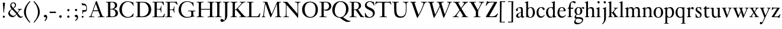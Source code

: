 SplineFontDB: 3.0
FontName: KisStM
FullName: Sorts Mill Kis
FamilyName: Sorts Mill Kis
Weight: Regular
Copyright: Copyright (C) 2010 Barry Schwartz
UComments: "Cut 3200-dpi samples to 640 pixels high. Scale by a factor of 1.1.+AAoACgAA-Cut 6400-dpi samples to 1280 pixels high. Scale by a factor of 1.1." 
Version: 001.000
ItalicAngle: 0
UnderlinePosition: -100
UnderlineWidth: 49
Ascent: 700
Descent: 300
Descent: 300
LayerCount: 3
Layer: 0 0 "Back"  1
Layer: 1 0 "Fore"  0
Layer: 2 0 "backup"  0
NeedsXUIDChange: 1
XUID: [1021 658 797806517 2478896]
FSType: 0
OS2Version: 0
OS2_WeightWidthSlopeOnly: 0
OS2_UseTypoMetrics: 1
CreationTime: 1263111985
ModificationTime: 1266282991
OS2TypoAscent: 0
OS2TypoAOffset: 1
OS2TypoDescent: 0
OS2TypoDOffset: 1
OS2TypoLinegap: 90
OS2WinAscent: 0
OS2WinAOffset: 1
OS2WinDescent: 0
OS2WinDOffset: 1
HheadAscent: 0
HheadAOffset: 1
HheadDescent: 0
HheadDOffset: 1
MarkAttachClasses: 1
DEI: 91125
LangName: 1033 
Encoding: UnicodeBmp
UnicodeInterp: none
NameList: Adobe Glyph List
DisplaySize: -72
AntiAlias: 1
FitToEm: 1
WidthSeparation: 30
WinInfo: 96 8 6
BeginPrivate: 9
BlueValues 23 [-22 0 392 412 644 664]
OtherBlues 11 [-282 -270]
BlueFuzz 1 0
BlueShift 1 3
BlueScale 8 0.039625
StdHW 4 [20]
StemSnapH 7 [20 47]
StdVW 4 [77]
StemSnapV 7 [77 95]
EndPrivate
BeginChars: 65536 67

StartChar: a
Encoding: 97 97 0
Width: 402
VWidth: 0
Flags: W
HStem: -13 40<99.5 202.392> -8 52<294.5 361.943> 369 35<131.897 274.492>
VStem: 30 75<255.858 336.81> 36 85<34.394 122.745> 245 77<51.4188 187 203.22 353.691>
LayerCount: 3
Fore
SplineSet
36 71 m 0xac
 36 125 93 168 245 209 c 1
 245 282 l 2
 245 327 240 369 175 369 c 0
 131 369 105 350 105 333 c 0
 105 328 110 314 110 296 c 0
 110 265 93 250 73 250 c 0
 52 250 30 266 30 297 c 0
 30 341 127 404 223 404 c 0
 322 404 322 357 322 231 c 2
 322 125 l 2
 322 75 323 44 342 44 c 0
 365 44 363 65 377 65 c 0
 382 65 384 59 384 52 c 0
 384 17 334 -8 307 -8 c 0x74
 282 -8 258 0 249 48 c 1
 228 17 184 -13 124 -13 c 0
 75 -13 36 16 36 71 c 0xac
245 187 m 1
 236 184 215 178 191 167 c 0
 157 151 121 133 121 81 c 0
 121 51 139 27 165 27 c 0xac
 175 27 245 40 245 98 c 2
 245 187 l 1
EndSplineSet
Validated: 1
Layer: 2
SplineSet
36 71 m 4xac
 36 125 93 168 245 209 c 5
 245 258 l 6
 245 310 239 369 175 369 c 4
 131 369 105 350 105 333 c 4
 105 328 110 314 110 296 c 4
 110 265 93 250 73 250 c 4
 52 250 30 266 30 297 c 4
 30 341 127 404 223 404 c 4
 316 404 322 357 322 231 c 6
 322 125 l 6
 322 75 323 44 342 44 c 4
 365 44 363 65 377 65 c 4
 382 65 384 59 384 52 c 4
 384 17 334 -8 307 -8 c 4x74
 282 -8 258 0 249 48 c 5
 228 17 162 -13 124 -13 c 4
 75 -13 36 16 36 71 c 4xac
245 187 m 5
 236 184 215 178 191 167 c 4
 157 151 121 133 121 81 c 4
 121 51 139 27 165 27 c 4xac
 175 27 245 40 245 98 c 6
 245 187 l 5
EndSplineSet
EndChar

StartChar: M
Encoding: 77 77 1
Width: 912
VWidth: 0
Flags: W
HStem: 0 25<38 87.9032 136.668 187 605 687.699 802.192 872> 621 25<92 175.883 777.543 851>
VStem: 100 32<33.6517 185.967> 698 84<35.848 339.375>
DStem2: 275 630 225 486 0.335746 -0.941953<44.8308 536.12> 455 125 433 10 0.411253 0.911521<0 483.517>
LayerCount: 3
Fore
SplineSet
141 621 m 2
 92 621 l 1
 92 646 l 1
 253 646 l 2
 265 646 270 644 275 630 c 2
 455 125 l 1
 626 506 l 1
 686 637 l 2
 689 644 695 646 703 646 c 2
 851 646 l 1
 851 621 l 1
 810 621 l 2
 772 621 769 607 769 530 c 0
 769 519 777 315 782 207 c 0
 789 25 794 25 844 25 c 2
 872 25 l 1
 872 0 l 1
 605 0 l 1
 605 25 l 1
 657 25 l 2
 694 25 698 51 698 96 c 0
 698 133 681 555 678 555 c 0
 673 555 646 489 612 412 c 2
 433 10 l 2
 428 -2 426 -4 417 -4 c 2
 415 -4 l 2
 405 -4 404 -3 398 12 c 2
 225 486 l 2
 210 528 199 555 198 555 c 0
 197 555 186 503 177 441 c 0
 155 300 132 118 132 60 c 0
 132 28 147 25 172 25 c 2
 187 25 l 1
 187 0 l 1
 38 0 l 1
 38 25 l 1
 57 25 l 2
 82 25 95 35 100 75 c 0
 124 274 178 592 178 598 c 0
 178 616 165 621 141 621 c 2
EndSplineSet
Validated: 1
EndChar

StartChar: b
Encoding: 98 98 2
Width: 463
VWidth: 0
Flags: W
HStem: -13 24<193.873 276.93> 376 28<193.786 285.122> 643 20G<82.5 137.5>
VStem: 66 77<52.375 337.438 362 594.22> 347 87<97.3074 301.59>
LayerCount: 3
Fore
SplineSet
66 551 m 2
 66 622 5 583 5 608 c 0
 5 639 29 606 136 663 c 1
 139 663 144 661 145 657 c 0
 145 655 143 608 143 604 c 2
 143 362 l 1
 166 376 l 2
 186 388 218 404 260 404 c 0
 374 404 434 302 434 199 c 0
 434 94 371 -13 240 -13 c 0
 154 -13 128 23 113 23 c 0
 102 23 89 6 76 4 c 0
 66 2 63 4 63 13 c 0
 63 21 66 62 66 80 c 2
 66 551 l 2
141 262 m 2
 141 177 l 2
 141 66 172 11 239 11 c 0
 312 11 347 107 347 201 c 0
 347 290 313 376 239 376 c 0
 189 376 141 332 141 262 c 2
EndSplineSet
Validated: 1
EndChar

StartChar: c
Encoding: 99 99 3
Width: 399
VWidth: 0
Flags: W
HStem: -13 58<166.196 287.183> 379 25<177.04 253.25>
VStem: 27 79<110.824 293.65>
LayerCount: 3
Fore
SplineSet
370 94 m 1
 324 6 247 -13 209 -13 c 0
 149 -13 27 18 27 197 c 0
 27 316 107 404 234 404 c 0
 320 404 370 360 370 325 c 0
 370 310 356 289 334 289 c 0
 278 289 282 379 221 379 c 0
 163 379 106 322 106 217 c 0
 106 75 183 45 235 45 c 0
 282 45 319 64 354 108 c 1
 363 104 367 100 370 94 c 1
EndSplineSet
Validated: 1
Layer: 2
SplineSet
370 94 m 5
 324 6 247 -13 209 -13 c 4
 208 -13 207 -13 206 -13 c 4
 139 -11 27 24 27 197 c 4
 27 316 107 404 234 404 c 4
 320 404 370 360 370 325 c 4
 370 309 354 289 328 289 c 4
 278 289 280 379 221 379 c 4
 163 379 106 322 106 217 c 4
 106 75 183 45 235 45 c 4
 282 45 319 64 354 108 c 5
 363 104 367 100 370 94 c 5
EndSplineSet
EndChar

StartChar: d
Encoding: 100 100 4
Width: 477
VWidth: 0
Flags: W
HStem: -13 40<183.465 277.753> 380 24<181.55 276.95> 643 20G<336.5 391.5>
VStem: 26 85<109.904 285.851> 320 77<52.9294 349.5 391 594.22>
LayerCount: 3
Fore
SplineSet
248 404 m 0
 277 404 299 396 320 391 c 1
 320 551 l 2
 320 622 259 583 259 608 c 0
 259 639 283 606 390 663 c 1
 393 663 398 661 399 657 c 0
 399 655 397 608 397 604 c 2
 397 92 l 2
 397 9 458 60 458 28 c 0
 458 4 427 26 335 -13 c 1
 326 -13 l 1
 326 42 l 1
 295 16 260 -13 200 -13 c 0
 89 -13 26 86 26 188 c 0
 26 295 94 404 248 404 c 0
322 127 m 2
 322 256 l 2
 322 340 291 380 226 380 c 0
 149 380 111 298 111 214 c 0
 111 122 156 27 242 27 c 0
 285 27 322 60 322 127 c 2
EndSplineSet
Validated: 1
EndChar

StartChar: e
Encoding: 101 101 5
Width: 425
VWidth: 0
Flags: W
HStem: -13 58<173.563 304.477> 251 21<121 298.015> 379 25<179.088 260.018>
VStem: 35 78<111.422 251> 301 81<272.88 337.101>
LayerCount: 3
Fore
SplineSet
223 404 m 0
 357 404 382 296 382 279 c 0
 382 251 381 251 294 251 c 2
 117 251 l 1
 114 234 113 218 113 202 c 0
 113 113 155 45 249 45 c 0
 276 45 330 48 371 107 c 1
 377 105 385 99 387 94 c 1
 356 29 292 -13 216 -13 c 0
 138 -13 35 30 35 200 c 0
 35 300 102 404 223 404 c 0
221 379 m 0
 191 379 135 358 121 272 c 1
 248 272 l 2
 300 272 301 275 301 291 c 0
 301 333 272 379 221 379 c 0
EndSplineSet
Validated: 1
EndChar

StartChar: f
Encoding: 102 102 6
Width: 293
VWidth: 0
Flags: W
HStem: 0 21G<32.5 240.5> 349 44<170 280.971> 623 41<209.527 316>
VStem: 93 77<23.2333 349>
LayerCount: 3
Fore
SplineSet
33 0 m 1
 32 2 31 5 31 8 c 0
 31 30 93 -2 93 62 c 2
 93 350 l 1
 93 350 65 351 51 351 c 0
 43 351 37 352 37 362 c 0
 37 377 77 374 85 401 c 0
 106 467 92 520 161 607 c 0
 190 643 246 664 291 664 c 0
 341 664 381 647 381 613 c 0
 381 591 364 575 343 575 c 0
 292 575 282 623 240 623 c 0
 186 623 170 562 170 474 c 2
 170 393 l 1
 268 393 l 2
 279 393 281 389 281 369 c 0
 281 352 271 349 254 349 c 2
 170 349 l 1
 170 62 l 2
 170 -3 242 31 242 8 c 0
 242 5 241 2 240 0 c 1
 33 0 l 1
EndSplineSet
Validated: 1
EndChar

StartChar: g
Encoding: 103 103 7
Width: 450
VWidth: 0
Flags: WO
HStem: -281 56<109.207 257.03> -57 62<100.54 308.228> 97 21<163.002 232.052> 368 37<332.672 408.5> 379 25<160.185 235.31>
VStem: 16 58<-224.5 -124.172> 33 81<163.348 317.91> 34 60<-14 62.4679> 279 81<168.434 329.259> 348 48<-173.08 -89.2601>
LayerCount: 3
Fore
SplineSet
199 379 m 0xea80
 140 379 114 313 114 249 c 0
 114 184 141 118 198 118 c 0
 254 118 279 183 279 248 c 0
 279 313 254 379 199 379 c 0xea80
122 -57 m 1
 94 -78 74 -114 74 -142 c 0
 74 -185 111 -225 196 -225 c 0
 277 -225 348 -190 348 -133 c 0xe440
 348 -89 316 -59 161 -59 c 0
 150 -59 152 -59 122 -57 c 1
34 2 m 0xf1
 34 62 104 115 104 115 c 1
 74 130 33 174 33 243 c 0
 33 327 108 404 202 404 c 0xea
 247 404 283 390 308 367 c 1
 334 393 367 405 394 405 c 0
 423 405 445 392 445 367 c 0
 445 348 428 330 409 330 c 0
 384 330 371 368 346 368 c 0
 338 368 330 363 323 352 c 1
 347 323 360 285 360 247 c 0
 360 170 307 97 198 97 c 0
 148 97 131 105 126 105 c 0
 113 105 94 73 94 44 c 0xf180
 94 15 117 6 160 5 c 0
 264 3 396 18 396 -102 c 0
 396 -213 254 -281 145 -281 c 0
 73 -281 16 -256 16 -193 c 0xf440
 16 -134 72 -76 92 -58 c 1
 55 -54 34 -30 34 2 c 0xf1
EndSplineSet
Validated: 1
Layer: 2
SplineSet
199 379 m 4xea80
 140 379 114 313 114 249 c 4
 114 184 141 118 198 118 c 4
 254 118 279 183 279 248 c 4
 279 313 254 379 199 379 c 4xea80
122 -57 m 5
 94 -78 74 -114 74 -142 c 4
 74 -185 111 -225 196 -225 c 4
 277 -225 348 -190 348 -133 c 4xe440
 348 -89 316 -59 161 -59 c 4
 150 -59 152 -59 122 -57 c 5
34 2 m 4xf1
 34 62 104 115 104 115 c 5
 74 130 33 174 33 243 c 4
 33 327 108 404 202 404 c 4xea
 247 404 283 390 308 367 c 5
 334 393 367 405 394 405 c 4
 423 405 445 392 445 367 c 4
 445 348 428 330 409 330 c 4
 384 330 371 368 346 368 c 4
 338 368 330 363 323 352 c 5
 347 323 360 285 360 247 c 4
 360 170 307 97 198 97 c 4
 148 97 131 105 126 105 c 4
 113 105 94 73 94 44 c 4xf180
 94 15 117 6 160 5 c 4
 264 3 396 18 396 -102 c 4
 396 -213 254 -281 145 -281 c 4
 73 -281 16 -256 16 -193 c 4xf440
 16 -134 72 -76 92 -58 c 5
 55 -54 34 -30 34 2 c 4xf1
EndSplineSet
EndChar

StartChar: h
Encoding: 104 104 8
Width: 476
VWidth: 0
Flags: W
HStem: 0 21G<13.5 211.5 268.5 466.5> 354 50<205.315 304.907> 643 20G<90.5 145.5>
VStem: 74 77<22.8749 325.642 332 594.22> 329 77<22.8749 331.235>
LayerCount: 3
Fore
SplineSet
14 0 m 1
 13 2 12 5 12 8 c 0
 12 30 74 -2 74 62 c 2
 74 551 l 2
 74 622 13 583 13 608 c 0
 13 639 37 606 144 663 c 1
 147 663 152 661 153 657 c 0
 153 655 151 608 151 604 c 2
 151 332 l 1
 155 338 164 344 170 352 c 0
 190 377 228 404 283 404 c 0
 396 404 406 346 406 227 c 2
 406 62 l 2
 406 0 468 30 468 8 c 0
 468 5 467 2 466 0 c 1
 269 0 l 1
 268 2 267 5 267 8 c 0
 267 30 329 -2 329 62 c 2
 329 221 l 2
 329 318 314 354 247 354 c 0
 190 354 151 314 151 288 c 2
 151 62 l 2
 151 0 213 30 213 8 c 0
 213 5 212 2 211 0 c 1
 14 0 l 1
EndSplineSet
Validated: 1
EndChar

StartChar: i
Encoding: 105 105 9
Width: 244
VWidth: 0
Flags: W
HStem: 0 21G<20.5 218.5> 392 20G<97.5 152.5> 568 93<82.2803 162.557>
VStem: 74 96<576.49 653.508> 81 77<22.8749 341.22>
LayerCount: 3
Fore
SplineSet
158 351 m 2xe8
 158 62 l 2
 158 0 220 30 220 8 c 0
 220 5 219 2 218 0 c 1
 21 0 l 1
 20 2 19 5 19 8 c 0
 19 30 81 -2 81 62 c 2
 81 298 l 2
 81 369 20 330 20 355 c 0
 20 386 44 352 151 412 c 1
 154 412 159 410 160 406 c 0
 160 404 158 355 158 351 c 2xe8
120 661 m 0
 154 661 170 637 170 614 c 0
 170 591 155 568 124 568 c 0
 93 568 74 592 74 617 c 0xf0
 74 637 87 661 120 661 c 0
EndSplineSet
Validated: 1
EndChar

StartChar: j
Encoding: 106 106 10
Width: 258
VWidth: 0
Flags: W
HStem: -281 21G<33.5 50> 392 20G<124.5 179.5> 568 93<94.2803 174.557>
VStem: 86 96<576.49 653.508> 108 77<-128.421 341.22>
LayerCount: 3
Fore
SplineSet
132 661 m 0xf0
 166 661 182 637 182 614 c 0
 182 591 167 568 136 568 c 0
 105 568 86 592 86 617 c 0
 86 637 99 661 132 661 c 0xf0
185 351 m 2xe8
 185 -14 l 2
 185 -183 62 -260 38 -281 c 1
 29 -276 24 -269 21 -259 c 1
 83 -200 108 -173 108 -11 c 2
 108 298 l 2
 108 369 47 330 47 355 c 0
 47 386 71 352 178 412 c 1
 181 412 186 410 187 406 c 0
 187 404 185 355 185 351 c 2xe8
EndSplineSet
Validated: 1
EndChar

StartChar: k
Encoding: 107 107 11
Width: 471
VWidth: 0
Flags: W
HStem: 0 21G<22.5 220.5 262.5 460.5> 170 21<160 204.072> 373 20G<266.5 446.5> 643 20G<99.5 154.5>
VStem: 83 77<22.8749 169 191.001 594.22>
DStem2: 226 221 271 231 0.654447 0.756108<21.4343 150.214> 269 212 228 135 0.601435 -0.798922<-15.3008 160.981>
LayerCount: 3
Fore
SplineSet
341 315 m 2
 271 231 l 2
 266 226 264 219 269 212 c 2
 375 68 l 2
 389 49 395 41 403 34 c 0
 427 12 462 25 462 8 c 0
 462 5 461 2 460 0 c 1
 263 0 l 1
 262 2 261 5 261 8 c 0
 261 24 298 13 298 32 c 0
 298 39 292 49 278 68 c 2
 228 135 l 2
 216 150 202 170 176 170 c 0
 171 170 160 169 160 169 c 1
 160 62 l 2
 160 0 222 30 222 8 c 0
 222 5 221 2 220 0 c 1
 23 0 l 1
 22 2 21 5 21 8 c 0
 21 30 83 -2 83 62 c 2
 83 551 l 2
 83 622 22 583 22 608 c 0
 22 639 46 606 153 663 c 1
 156 663 161 661 162 657 c 0
 162 655 160 608 160 604 c 2
 160 192 l 1
 160 192 164 191 170 191 c 0
 183 191 205 195 226 221 c 2
 292 301 l 2
 309 322 314 336 314 346 c 0
 314 356 309 361 306 364 c 0
 288 381 265 369 265 385 c 0
 265 388 266 391 267 393 c 1
 446 393 l 5
 447 391 448 388 448 385 c 0
 448 365 420 391 374 350 c 0
 365 342 354 330 341 315 c 2
EndSplineSet
Validated: 1
EndChar

StartChar: l
Encoding: 108 108 12
Width: 239
VWidth: 0
Flags: W
HStem: 0 21G<22.5 220.5> 643 20G<99.6805 154.5>
VStem: 83 77<22.7678 594.262>
LayerCount: 3
Fore
SplineSet
83 62 m 2
 83 551 l 2
 83 622 22 583.150052556 22 608 c 0
 22 639.120840867 46.3610682856 606.125903086 153 663 c 1
 156 663 161 661 162 657 c 0
 162 655 160 608 160 604 c 2
 160 62 l 2
 160 -0.4796875 222 29.779296875 222 8 c 0
 222 5 221 2 220 0 c 1
 23 0 l 1
 22 2 21 5 21 8 c 0
 21 30.33828125 83 -1.798046875 83 62 c 2
EndSplineSet
Validated: 524289
Layer: 2
SplineSet
83 60 m 6
 83 551 l 6
 83 583 81 597 24 599 c 5
 23 603 22 605 22 608 c 4
 22 610 22 614 24 620 c 5
 97 635 123 647 153 663 c 5
 156 663 161 661 162 657 c 4
 162 655 160 608 160 604 c 6
 160 60 l 6
 160 30 173 15 220 15 c 5
 221 13 222 10 222 8 c 4
 222 5 221 2 220 0 c 5
 23 0 l 5
 22 2 21 5 21 8 c 4
 21 10 22 13 23 15 c 5
 72 15 83 30 83 60 c 6
EndSplineSet
EndChar

StartChar: m
Encoding: 109 109 13
Width: 728
VWidth: 0
Flags: W
HStem: 0 21G<13.5 211.5 258.5 456.5 503.5 701.5> 354 50<200.957 299.356 444.132 545.571> 392 20G<90.5 145.5>
VStem: 74 77<22.8749 341.22> 319 77<22.8749 325.915> 564 77<22.8749 335.299>
CounterMasks: 1 1c
LayerCount: 3
Fore
SplineSet
641 62 m 2xdc
 641 0 703 30 703 8 c 0
 703 5 702 2 701 0 c 1
 504 0 l 1
 503 2 502 5 502 8 c 0
 502 30 564 -2 564 62 c 2
 564 221 l 2
 564 318 558 354 482 354 c 0
 438 354 424 334 410 317 c 0
 397 301 395 294 395 282 c 0
 395 273 396 263 396 245 c 2
 396 62 l 2
 396 0 458 30 458 8 c 0
 458 5 457 2 456 0 c 1
 259 0 l 1
 258 2 257 5 257 8 c 0
 257 30 319 -2 319 62 c 2
 319 221 l 2
 319 318 311 354 237 354 c 0xdc
 180 354 151 314 151 288 c 2
 151 62 l 2
 151 0 213 30 213 8 c 0
 213 5 212 2 211 0 c 1
 14 0 l 1
 13 2 12 5 12 8 c 0
 12 30 74 -2 74 62 c 2
 74 298 l 2
 74 369 13 330 13 355 c 0
 13 386 37 352 144 412 c 1xbc
 147 412 152 410 153 406 c 1
 152 400 147 371 145 323 c 1
 145 323 153 334 158 340 c 0
 177 365 209 404 273 404 c 0
 348 404 375 376 388 320 c 1
 391 326 397 334 404 343 c 0
 426 371 457 404 518 404 c 0
 624 404 641 346 641 227 c 2
 641 62 l 2xdc
EndSplineSet
Validated: 1
EndChar

StartChar: n
Encoding: 110 110 14
Width: 476
VWidth: 0
Flags: W
HStem: 0 21G<13.5 211.5 268.5 466.5> 354 50<207.49 307.861> 392 20G<90.5 145.5>
VStem: 74 77<22.8749 341.22> 329 77<22.8749 331.802>
LayerCount: 3
Fore
SplineSet
74 298 m 2xd8
 74 369 13 330 13 355 c 0
 13 386 37 352 144 412 c 1xb8
 147 412 152 410 153 406 c 1
 152 400 147 371 145 323 c 1
 158 339 l 1
 182 364 218 404 283 404 c 0
 396 404 406 346 406 227 c 2
 406 62 l 2
 406 0 468 30 468 8 c 0
 468 5 467 2 466 0 c 1
 269 0 l 1
 268 2 267 5 267 8 c 0
 267 30 329 -2 329 62 c 2
 329 221 l 2
 329 318 317 354 247 354 c 0
 190 354 151 314 151 288 c 2
 151 62 l 2
 151 0 213 30 213 8 c 0
 213 5 212 2 211 0 c 1
 14 0 l 1
 13 2 12 5 12 8 c 0
 12 30 74 -2 74 62 c 2
 74 298 l 2xd8
EndSplineSet
Validated: 1
EndChar

StartChar: o
Encoding: 111 111 15
Width: 450
VWidth: 0
Flags: W
HStem: -13 28<168.513 274.38> 376 28<181.008 278.259>
VStem: 23 88<91.6263 288.9> 339 88<101.274 302.69>
LayerCount: 3
Fore
SplineSet
427 200 m 0
 427 79 342 -13 220 -13 c 0
 118 -13 23 51 23 196 c 0
 23 305 105 404 233 404 c 0
 362 404 427 314 427 200 c 0
226 376 m 0
 160 376 111 306 111 194 c 0
 111 96 131.94921875 15 220 15 c 0
 312 15 339 103 339 194 c 0
 339 328 290 376 226 376 c 0
EndSplineSet
Validated: 1
EndChar

StartChar: p
Encoding: 112 112 16
Width: 468
VWidth: 0
Flags: W
HStem: -270 21G<11.5 219.5> -13 29<193.028 287.568> 363 41<199.723 296.507> 392 20G<83.5 138.5>
VStem: 72 77<-245.761 12 49.6366 334.742> 357 84<102.097 293.237>
LayerCount: 3
Fore
SplineSet
149 -208 m 2xec
 149 -230 156 -241 168 -246 c 0
 189 -255 221 -248 221 -262 c 0
 221 -265 220 -268 219 -270 c 1
 12 -270 l 1
 11 -268 10 -265 10 -262 c 0
 10 -240 72 -272 72 -208 c 2
 72 298 l 2
 72 369 11 330 11 355 c 0
 11 386 30 352 137 412 c 1xdc
 140 412 145 410 146 406 c 1
 145 400 143 388 141 340 c 1
 150 349 204 404 277 404 c 0
 388 404 441 303 441 201 c 0
 441 94 372 -13 241 -13 c 0
 214 -13 175 -4 149 12 c 1
 149 -208 l 2xec
237 363 m 0xec
 188 363 147 319 147 291 c 2
 147 112 l 2
 147 69 184 16 238 16 c 0
 319 16 357 103 357 190 c 0
 357 277 319 363 237 363 c 0xec
EndSplineSet
Validated: 1
EndChar

StartChar: q
Encoding: 113 113 17
Width: 467
VWidth: 0
Flags: W
HStem: -270 21G<250.5 458.5> -14 35<180.425 304.893> 377 27<169.231 268.573>
VStem: 25 84<96.1264 294.589> 321 77<-245.761 12 34.1356 341.394>
LayerCount: 3
Fore
SplineSet
321 -208 m 2
 321 12 l 1
 321 12 285 -14 221 -14 c 0
 88 -14 25 87 25 189 c 0
 25 304 91 404 231 404 c 0
 300 404 358 378 362 378 c 1
 388 407 l 1
 400 406 l 1
 398 356 398 307 398 179 c 2
 398 -208 l 2
 398 -272 460 -240 460 -262 c 0
 460 -265 459 -268 458 -270 c 1
 251 -270 l 1
 250 -268 249 -265 249 -262 c 0
 249 -248 281 -255 302 -246 c 0
 314 -241 321 -230 321 -208 c 2
249 21 m 0
 282 21 323 33 323 83 c 2
 323 289 l 2
 323 337 269 377 216 377 c 0
 163 377 109 336 109 214 c 0
 109 57 182 21 249 21 c 0
EndSplineSet
Validated: 1
EndChar

StartChar: r
Encoding: 114 114 18
Width: 340
VWidth: 0
Flags: W
HStem: 0 21G<21.5 219.5> 344 60<211.27 282.5> 392 20G<98.5 153.5>
VStem: 82 77<22.8749 341.22>
LayerCount: 3
Fore
SplineSet
152 412 m 1xb0
 155 412 160 410 161 406 c 1
 160 400 155 371 153 323 c 1
 162 332 167 341 174 349 c 0
 201 380 240 404 263 404 c 0
 302 404 319 378 319 352 c 0
 319 328 304 304 279 304 c 0
 242 304 251 344 217 344 c 0xd0
 188 344 159 314 159 271 c 2
 159 62 l 2
 159 0 221 30 221 8 c 0
 221 5 220 2 219 0 c 1
 22 0 l 1
 21 2 20 5 20 8 c 0
 20 30 82 -2 82 62 c 2
 82 298 l 2
 82 369 21 330 21 355 c 0
 21 386 45 352 152 412 c 1xb0
EndSplineSet
Validated: 1
EndChar

StartChar: s
Encoding: 115 115 19
Width: 338
VWidth: 0
Flags: W
HStem: -13 27<137.246 221.276> 381 23<136.986 209.463>
VStem: 41 24<112.839 137.888> 48 68<282.09 365.206> 244 59<35.3088 128.416>
LayerCount: 3
Fore
SplineSet
168 -13 m 0xd8
 117 -13 113 -3 95 -3 c 0
 87 -3 77 -5 60 -10 c 1
 56 -9 53 -7 52 -4 c 0
 51 29 53 69 41 133 c 1
 44 137 56 143 65 139 c 1xe8
 83 97 110 14 182 14 c 0
 232 14 244 59 244 82 c 0
 244 178 48 175 48 305 c 0
 48 358 88 404 175 404 c 0
 230 404 238 392 254 392 c 0
 260 392 266 394 276 397 c 0
 280 398 285 395 285 392 c 0
 285 332 286 328 291 288 c 1
 286 283 278 282 273 284 c 1
 253 317 233 381 168 381 c 0
 138 381 116 357 116 325 c 0
 116 240 303 242 303 102 c 0
 303 43 260 -13 168 -13 c 0xd8
EndSplineSet
Validated: 1
EndChar

StartChar: t
Encoding: 116 116 20
Width: 312
VWidth: 0
Flags: W
HStem: -12 44<174.491 260.477> 349 44<155 286.993>
VStem: 78 77<51.5977 344>
LayerCount: 3
Fore
SplineSet
155 349 m 1
 155 192 l 2
 155 77 162 32 221 32 c 0
 245 32 268 40 287 46 c 1
 294 41 295 34 294 29 c 1
 266 10 221 -12 179 -12 c 0
 88 -12 78 52 78 196 c 2
 78 344 l 1
 35 345 31 343 31 353 c 0
 31 362 33 361 122 450 c 0
 130 458 136 466 146 466 c 0
 153 466 155 459 155 450 c 2
 155 393 l 1
 276 393 l 2
 287 393 287 389 287 369 c 0
 287 352 277 349 261 349 c 0
 250 349 155 349 155 349 c 1
EndSplineSet
Validated: 1
Layer: 2
SplineSet
221 32 m 4
 245 32 268 40 287 46 c 5
 294 41 295 34 294 29 c 5
 266 10 221 -12 179 -12 c 4
 88 -12 78 52 78 196 c 6
 78 344 l 5
 35 345 31 343 31 353 c 4
 31 362 33 361 122 450 c 4
 130 458 136 466 146 466 c 4
 153 466 155 459 155 450 c 6
 155 393 l 5
 268 393 l 6
 294 393 294 392 294 371 c 4
 294 348 277 347 254 347 c 4
 230 347 200 349 176 349 c 6
 155 349 l 5
 155 192 l 6
 155 77 162 32 221 32 c 4
EndSplineSet
EndChar

StartChar: u
Encoding: 117 117 21
Width: 492
VWidth: 0
Flags: W
HStem: -13 47<195.079 296.33> 372 20G<129.5 158 384.5 413>
VStem: 86 77<69.3069 354.28> 341 77<54.4961 354.28>
LayerCount: 3
Fore
SplineSet
418 331 m 2
 418 92 l 2
 418 9 479 60 479 28 c 0
 479 4 448 24 356 -8 c 1
 347 -8 l 1
 347 49 l 1
 347 49 306 14 295 8 c 0
 274 -4 249 -13 219 -13 c 0
 97 -13 86 86 86 177 c 2
 86 311 l 2
 86 382 25 343 25 369 c 0
 25 383 30 385 44 385 c 0
 112 387 103 383 156 392 c 1
 157 392 l 2
 159 392 163 391 165 386 c 0
 165 384 163 335 163 331 c 2
 163 195 l 2
 163 100 174 34 251 34 c 0
 294 34 341 58 341 83 c 2
 341 311 l 2
 341 382 280 343 280 369 c 0
 280 383 285 385 299 385 c 0
 367 387 358 383 411 392 c 1
 412 392 l 2
 414 392 418 391 420 386 c 0
 420 384 418 335 418 331 c 2
EndSplineSet
Validated: 1
EndChar

StartChar: v
Encoding: 118 118 22
Width: 448
VWidth: 0
Flags: W
HStem: -13 21G<204.5 220.5> 373 20G<9.5 206.5 265.5 434.5>
LayerCount: 3
Fore
SplineSet
8 385 m 0
 8 388 9 391 10 393 c 1
 206 393 l 1
 207 391 208 388 208 385 c 0
 208 371 190 377 168 371 c 0
 159 368 151 364 151 356 c 0
 151 332 211 165 240 94 c 1
 259 134 332 296 332 346 c 4
 332 359 327 367 317 370 c 4
 295 377 264 370 264 385 c 4
 264 388 265 391 266 393 c 5
 434 393 l 5
 435 391 436 388 436 385 c 4
 436 369 416 381 396 368 c 4
 382 359 373 341 362 315 c 6
 362 315 266 86 258 68 c 0
 237 22 228 -13 213 -13 c 2
 211 -13 l 2
 198 -13 201 -12 168 68 c 0
 107 214 66.1853891042 334.499655887 57 350 c 0
 34.1853891042 388.499655887 8 363 8 385 c 0
EndSplineSet
Validated: 524289
EndChar

StartChar: w
Encoding: 119 119 23
Width: 708
VWidth: 0
Flags: W
HStem: -13 21G<233.5 250 453 469.5> 373 20G<22.5 221.5 272.5 462.5 525.5 696.5>
DStem2: 267 86 271 27 0.443514 0.896268<0 165.347>
LayerCount: 3
Fore
SplineSet
464 385 m 0
 464 365 409 386 409 353 c 0
 409 324 461 172 492 93 c 1
 541 202 597 308 597 345 c 0
 597 359 583 368 577 370 c 0
 555 377 524 370 524 385 c 0
 524 388 525 391 526 393 c 1
 696 393 l 1
 697 391 698 388 698 385 c 0
 698 369 676 381 656 368 c 0
 647 362 633 339 625 320 c 0
 583 223 536 120 491 27 c 0
 473 -10 474 -13 465 -13 c 2
 458 -13 l 2
 448 -13 448 -11 434 27 c 0
 408 98 392 147 367 221 c 1
 271 27 l 2
 253 -9 254 -13 246 -13 c 2
 238 -13 l 2
 229 -13 228 -10 211 27 c 0
 71 350 74 343 70 350 c 0
 47 388 21 363 21 385 c 0
 21 388 22 391 23 393 c 1
 221 393 l 1
 222 391 223 388 223 385 c 0
 223 371 205 377 183 371 c 0
 175 368 168 364 168 354 c 0
 168 329 223 191 267 86 c 1
 298 149 330 200 354 263 c 1
 334 326 l 2
 326 353 322 363 306 369 c 0
 285 377 271 370 271 385 c 0
 271 388 272 391 273 393 c 1
 462 393 l 1
 463 391 464 388 464 385 c 0
EndSplineSet
Validated: 1
EndChar

StartChar: x
Encoding: 120 120 24
Width: 455
VWidth: 0
Flags: W
HStem: 0 21G<15.5 182.5 230.5 432.5> 373 20G<24.5 218.5 258.5 420.5>
DStem2: 192 311 114 312 0.525969 -0.850504<-45.1097 86.4044 133.764 276.425> 147 129 174 117 0.602453 0.798154<-89.5248 63.2844 138.418 275.557>
LayerCount: 3
Back
SplineSet
123 36 m 4
 123 11 186 26 186 8 c 4
 186 5 185 2 184 0 c 5
 18 0 l 5
 17 2 16 5 16 8 c 4
 16 22 44 15 63 25 c 4
 87 37 107 81 190 186 c 5
 114 312 l 6
 105 327 95 343 87 352 c 4
 68 373 53 372 42 374 c 4
 30 376 23 374 23 385 c 4
 23 388 24 391 25 393 c 5
 218 393 l 5
 219 391 220 388 220 385 c 4
 220 369 197 381 179 364 c 4
 176 361 175 356 175 354 c 4
 175 344 182 331 193 312 c 6
 236 239 l 5
 291 317 307 340 307 354 c 4
 307 361 302 366 295 369 c 4
 276 378 257 371 257 385 c 4
 257 388 258 391 259 393 c 5
 420 393 l 5
 421 391 422 388 422 385 c 4
 422 370 407 380 381 371 c 4
 376 369 356 361 331 325 c 6
 253 213 l 5
 333 83 l 6
 337 77 356 46 378 30 c 4
 405 11 434 24 434 8 c 4
 434 5 433 2 432 0 c 5
 231 0 l 5
 230 2 229 5 229 8 c 4
 229 22 258 14 268 23 c 4
 271 26 273 30 273 37 c 4
 273 61 231 123 207 162 c 5
 200 154 123 51 123 36 c 4
EndSplineSet
Fore
SplineSet
121 36 m 0
 121 11 184 26 184 8 c 0
 184 5 183 2 182 0 c 1
 16 0 l 1
 15 2 14 5 14 8 c 0
 14 22 40 15 59 25 c 0
 78 35 99 64 147 129 c 2
 167 156 l 1
 192 186 l 1
 171 219 l 1
 114 312 l 2
 105 327 95 343 87 352 c 0
 68 373 53 372 42 374 c 0
 30 376 23 374 23 385 c 0
 23 388 24 391 25 393 c 1
 218 393 l 1
 219 391 220 388 220 385 c 0
 220 369 197 381 179 364 c 0
 176 361 175 356 175 354 c 0
 175 344 181 330 192 311 c 2
 213 276 l 1
 235 236 l 1
 262 276 l 2
 296 325 307 343 307 354 c 0
 307 361 302 366 295 369 c 0
 276 378 257 371 257 385 c 0
 257 388 258 391 259 393 c 1
 420 393 l 1
 421 391 422 388 422 385 c 0
 422 370 407 380 381 371 c 0
 376 369 356 361 331 325 c 2
 252 213 l 1
 333 83 l 2
 337 77 356 46 378 30 c 0
 405 11 434 24 434 8 c 0
 434 5 433 2 432 0 c 1
 231 0 l 1
 230 2 229 5 229 8 c 0
 229 27 276 6 276 37 c 0
 276 56 238 112 227 130 c 2
 207 163 l 1
 174 117 l 2
 151 84 121 45 121 36 c 0
EndSplineSet
Validated: 1
Layer: 2
SplineSet
123 36 m 4
 123 11 186 26 186 8 c 4
 186 5 185 2 184 0 c 5
 18 0 l 5
 17 2 16 5 16 8 c 4
 16 22 44 15 63 25 c 4
 87 37 106 77 189 182 c 5
 114 312 l 6
 61 404 26 360 26 385 c 4
 26 388 27 391 28 393 c 5
 218 393 l 5
 219 391 220 388 220 385 c 4
 220 369 197 381 179 364 c 4
 176 361 175 356 175 354 c 4
 175 344 182 331 193 312 c 6
 236 236 l 5
 291 314 307 340 307 354 c 4
 307 361 302 366 295 369 c 4
 276 378 257 371 257 385 c 4
 257 388 258 391 259 393 c 5
 420 393 l 5
 421 391 422 388 422 385 c 4
 422 370 407 380 381 371 c 4
 376 369 356 361 331 325 c 6
 253 210 l 5
 333 83 l 6
 337 77 356 46 378 30 c 4
 405 11 434 24 434 8 c 4
 434 5 433 2 432 0 c 5
 231 0 l 5
 230 2 229 5 229 8 c 4
 229 22 256 14 266 23 c 4
 269 26 271 30 271 37 c 4
 271 61 229 119 205 158 c 5
 198 150 123 51 123 36 c 4
EndSplineSet
EndChar

StartChar: y
Encoding: 121 121 25
Width: 489
VWidth: 0
Flags: W
HStem: -282 81<38.2939 107.982> 373 20G<13.5 213.5 306.5 475.5>
LayerCount: 3
Fore
SplineSet
389 294 m 1
 121 -250 125 -282 58 -282 c 0
 26 -282 12 -256 12 -233 c 0
 12 -208 28 -184 56 -184 c 0
 86 -184 91 -201 104 -201 c 0
 122 -201 204 -22 204 -6 c 0
 204 15 194 19 103 248 c 0
 70 331 67 341 61 350 c 0
 38 388 12 363 12 385 c 0
 12 388 13 391 14 393 c 1
 213 393 l 1
 214 391 215 388 215 385 c 0
 215 371 197 377 175 371 c 0
 166 368 158 364 158 356 c 0
 158 334 188 236 234 126 c 0
 245 98 249 84 253 84 c 0
 257 84 262 98 276 126 c 0
 340 251 373 327 373 347 c 0
 373 356 370 367 358 370 c 0
 336 377 305 370 305 385 c 0
 305 388 306 391 307 393 c 1
 475 393 l 1
 476 391 477 388 477 385 c 0
 477 369 457 381 437 368 c 0
 426 361 389 294 389 294 c 1
EndSplineSet
Validated: 1
EndChar

StartChar: z
Encoding: 122 122 26
Width: 396
VWidth: 0
Flags: W
HStem: -7 21G<333 342> 0 30<121.863 297.067> 365 28<87.1445 243.09> 392 20G<47.5 78>
VStem: 12 19<287.947 297.434>
DStem2: 15 17 122 36 0.5547 0.83205<75.1619 411.033>
LayerCount: 3
Fore
SplineSet
347 -2 m 0x68
 346 -6 344 -7 340 -7 c 0x88
 326 -7 284 0 270 0 c 2
 28 0 l 2
 15 0 11 1 11 5 c 0
 11 8 13 14 15 17 c 2
 243 359 l 2
 245 362 242 365 239 365 c 2
 154 365 l 2x68
 81 365 77 345 31 287 c 1
 25 284 14 289 12 294 c 1
 21 320 32 361 42 407 c 0
 43 410 46 412 49 412 c 1x18
 78 400 l 2
 91 395 95 393 104 393 c 2
 339 393 l 2
 352 393 356 389 356 385 c 0
 356 381 353 377 351 374 c 2
 122 36 l 2
 119 31 121 30 126 30 c 2
 198 30 l 2
 263 30 288 35 308 53 c 0
 325 68 358 121 366 121 c 0
 373 121 383 118 383 113 c 0
 383 111 382 112 347 -2 c 0x68
EndSplineSet
Validated: 1
EndChar

StartChar: A
Encoding: 65 65 27
Width: 725
VWidth: 0
Flags: W
HStem: 0 25<31 92.0891 147.788 260 418 499.715 615.486 689> 240 36<226.095 415.999> 630 20G<338.5 360.5>
DStem2: 116 79 161 114 0.342815 0.939403<-27.4967 187.203 227.592 502.367> 411 540 333 515 0.367428 -0.930052<-32.101 243.519 281.956 489.34>
LayerCount: 3
Fore
SplineSet
309 515 m 2
 232 304 l 2
 228 295 225 284 226 281 c 0
 228 275 232 276 237 276 c 2
 401 276 l 2
 415 276 416 277 416 280 c 0
 416 283 416 287 414 293 c 2
 333 515 l 2
 326 535 323 539 321 539 c 0
 319 539 316 535 309 515 c 2
502 49 m 0
 502 66 492 94 440 223 c 0
 434 239 432 240 419 240 c 2
 222 240 l 2
 210 240 208 239 203 226 c 2
 161 114 l 2
 148 81 145 48 145 48 c 1
 145 26 168 25 207 25 c 2
 260 25 l 1
 260 0 l 1
 31 0 l 1
 31 25 l 1
 50 25 l 2
 82 25 96 29 116 79 c 0
 195 275 285 531 321 625 c 0
 330 649 332 650 345 650 c 2
 355 650 l 2
 366 650 369 648 372 641 c 2
 411 540 l 2
 589 81 566 139 596 74 c 0
 614 35 615 25 658 25 c 2
 689 25 l 1
 689 0 l 1
 418 0 l 1
 418 25 l 1
 453 25 l 2
 483 25 502 25 502 49 c 0
EndSplineSet
Validated: 1
EndChar

StartChar: B
Encoding: 66 66 28
Width: 566
VWidth: 0
Flags: W
HStem: 0 25<31 105.712 221.763 342.331> 332 25<211 318.225> 621 25<30 108.897 215.814 338.315>
VStem: 116 95<31.9296 332 357 618.385> 408 93<430.736 570.005> 435 102<91.3775 254.444>
LayerCount: 3
Fore
SplineSet
408 495 m 0xf8
 408 578 350 621 281 621 c 2
 259 621 l 2
 218 621 211 620 211 570 c 2
 211 357 l 1
 249 357 l 2
 322 357 408 393 408 495 c 0xf8
537 176 m 0xf4
 537 22 385 0 243 0 c 2
 31 0 l 1
 31 25 l 1
 78 25 l 2
 94 25 116 29 116 85 c 2
 116 566 l 2
 116 613 109 621 65 621 c 2
 30 621 l 1
 30 646 l 1
 268 646 l 2
 374 646 501 641 501 497 c 0xf8
 501 378 342 348 342 348 c 1
 342 348 537 341 537 176 c 0xf4
435 171 m 0xf4
 435 277.978125 357.11875 332 273 332 c 2
 211 332 l 1
 211 85 l 2
 211 40 220 30 247 30 c 2
 283 30 l 2
 405 30 435 101 435 171 c 0xf4
EndSplineSet
Validated: 1
EndChar

StartChar: C
Encoding: 67 67 29
Width: 668
VWidth: 0
Flags: W
HStem: -21 32<299.63 467.271> 637 27<309.676 455.476>
VStem: 20 107<200.731 433.71> 599 20<474.093 507.681>
LayerCount: 3
Fore
SplineSet
574 611 m 0
 579 611 585 633 597 633 c 0
 608 633 608 628 609 613 c 0
 613 548 619 498 619 486 c 0
 619 477 619 476 610 474 c 0
 601 472 600 479 599 482 c 0
 581 549 494 637 381 637 c 0
 228.6 637 127 491.140625 127 317 c 0
 127 115 252 11 384 11 c 0
 443 11 490 32 523 58 c 0
 568 94 591 140 601 159 c 0
 605 166 607 168 611 168 c 0
 615 168 617 166 617 162 c 2
 609 56 l 2
 607 25 602 29 581 25 c 0
 568 23 552 20 544 16 c 0
 480 -11 424 -21 372 -21 c 0
 139 -21 20 152 20 319 c 0
 20 482 141 664 375 664 c 0
 482 664 572 611 574 611 c 0
EndSplineSet
Validated: 1
EndChar

StartChar: D
Encoding: 68 68 30
Width: 722
VWidth: 0
Flags: W
HStem: 0 25<40 107.673 223.46 354.563> 621 25<40 108.234 217.744 383.426>
VStem: 115 95<34.3142 614.67> 581 111<208.686 441.505>
LayerCount: 3
Fore
SplineSet
40 646 m 1
 273 646 l 2
 387 646 452 639 522 610 c 0
 633 563 692 446 692 327 c 0
 692 187 610 44 428 9 c 0
 382 0 312 0 266 -0 c 2
 40 0 l 1
 40 25 l 1
 81 25 l 2
 96 25 115 26 115 75 c 2
 115 567 l 2
 115 614 109 621 64 621 c 2
 40 621 l 1
 40 646 l 1
210 573 m 2
 210 85 l 2
 210 32 220 31 280 31 c 0
 528 31 581 212 581 325 c 0
 581 415 545 508 470 569 c 0
 417 612 346 618 286 618 c 0
 212 618 210 613 210 573 c 2
EndSplineSet
Validated: 1
EndChar

StartChar: E
Encoding: 69 69 31
Width: 559
VWidth: 0
Flags: W
HStem: 0 27<20 105.399 204.075 463.099> 313 21<203.029 332.953> 621 25<20 105.35 205.848 416.678>
VStem: 108 95<27.8322 312.755 334.021 618.78> 375 21<199 258.692 391.988 462>
LayerCount: 3
Fore
SplineSet
375 199 m 1
 370 258 358 313 294 313 c 2
 239 313 l 2
 222 313 203 313 203 302 c 2
 203 49 l 2
 203 39 205 27 236 27 c 2
 426 27 l 2
 456 27 462 38 476 57 c 0
 496 84 512 115 526 139 c 0
 528 143 531 147 537 145 c 0
 543 143 544 143 544 137 c 0
 544 132 542 123 539 110 c 0
 524 41 520 0 507 0 c 2
 20 0 l 1
 20 25 l 1
 68 25 l 2
 105 25 108 39 108 60 c 2
 108 593 l 2
 108 613 101 621 76 621 c 2
 20 621 l 1
 20 646 l 1
 375 646 l 2
 423 646 466 650 476 650 c 0
 492 650 485 639 496 572 c 0
 500 545 505 519 505 506 c 0
 505 499 501 498 498 497 c 0
 490 494 485 504 484 505 c 0
 469 527 425 619 399 619 c 2
 222 619 l 2
 210 619 203 609 203 595 c 2
 203 343 l 2
 203 335 213 334 228 334 c 2
 294 334 l 2
 359 334 370 389 375 462 c 1
 396 462 l 1
 395 418 391 372 391 326 c 0
 391 284 393 246 396 199 c 1
 375 199 l 1
EndSplineSet
Validated: 1
EndChar

StartChar: F
Encoding: 70 70 32
Width: 543
VWidth: 0
Flags: W
HStem: 0 25<20 99.9826 210.108 301> 305 21<203.029 331.422> 621 25<20 105.35 205.408 425.255>
VStem: 108 95<27.6789 304.755 326.021 618.78> 375 21<189 245.742 379.072 449>
LayerCount: 3
Fore
SplineSet
294 326 m 2
 366 326 369 384 375 449 c 1
 396 449 l 1
 393 402 390 364 390 319 c 0
 390 278 393 250 396 189 c 1
 375 189 l 1
 370 240 359 305 294 305 c 2
 239 305 l 2
 222 305 203 305 203 294 c 2
 203 62 l 2
 203 37 218 25 236 25 c 2
 301 25 l 1
 301 0 l 1
 20 0 l 1
 20 25 l 1
 63 25 l 2
 100 25 108 35 108 85 c 2
 108 593 l 2
 108 613 101 621 76 621 c 2
 20 621 l 1
 20 646 l 1
 378 646 l 2
 426 646 478 651 488 651 c 0
 499 651 503 644 506 628 c 0
 510 608 532 526 532 522 c 0
 532 518 524 510 512 525 c 0
 494 547 429 619 400 619 c 2
 220 619 l 2
 208 619 203 608 203 594 c 2
 203 335 l 2
 203 327 213 326 228 326 c 2
 294 326 l 2
EndSplineSet
Validated: 1
EndChar

StartChar: G
Encoding: 71 71 33
Width: 752
VWidth: 0
Flags: W
HStem: -22 33<311.58 497.985> 33 27<655.326 695.99> 257 25<419 546.714 653.337 733> 636 28<311.752 490.14>
VStem: 23 103<194.494 439.374> 559 85<63.2706 250.276> 637 21<458.093 489.541>
LayerCount: 3
Fore
SplineSet
650 557 m 0xfc
 650 531 658 476 658 467 c 0
 658 461 658 460 650 458 c 0
 641 456 638 463 637 466 c 0xfa
 603 550 548 636 398 636 c 0
 186 636 126 455 126 323 c 0
 126 130 243 11 403 11 c 0
 462 11 522 32 542 49 c 0
 556 62 559 80 559 99 c 2
 559 187 l 2
 559 243 556 257 485 257 c 2
 419 257 l 1
 419 282 l 1
 733 282 l 1
 733 257 l 1
 707 257 l 2
 650 257 644 244 644 208 c 2
 644 124 l 2
 644 61 666 63 679 60 c 0
 694 56 696 57 696 47 c 0
 696 37 693 39 662 33 c 0
 518 7 479 -22 386 -22 c 0
 147 -22 23 136 23 319 c 0
 23 491 148 664 389 664 c 0
 522 664 596 607 598 607 c 0
 603 607 630 618 639 618 c 0
 645 618 651 614 651 599 c 0
 651 591 650 591 650 557 c 0xfc
EndSplineSet
Validated: 1
EndChar

StartChar: H
Encoding: 72 72 34
Width: 812
VWidth: 0
Flags: W
HStem: 0 25<38 116.955 230.893 326 500 587.094 704.148 782> 311 31<221 599> 621 25<38 113.601 231.847 326 500 585.754 708.446 782>
VStem: 126 95<28.4839 311 342 614.858> 599 95<28.7609 311 342 615.025>
LayerCount: 3
Fore
SplineSet
221 127 m 2
 221 32 222 25 279 25 c 2
 326 25 l 1
 326 0 l 1
 38 0 l 1
 38 25 l 1
 91 25 l 2
 122 25 126 42 126 129 c 2
 126 527 l 2
 126 608 124 621 61 621 c 2
 38 621 l 1
 38 646 l 1
 326 646 l 1
 326 621 l 1
 264 621 l 2
 227 621 221 604 221 529 c 2
 221 342 l 1
 599 342 l 1
 599 527 l 2
 599 599 593 621 552 621 c 2
 500 621 l 1
 500 646 l 1
 782 646 l 1
 782 621 l 1
 748 621 l 2
 710 621 694 616 694 519 c 2
 694 127 l 2
 694 48 696 25 735 25 c 2
 782 25 l 1
 782 0 l 1
 500 0 l 1
 500 25 l 1
 554 25 l 2
 586 25 599 32 599 119 c 2
 599 311 l 1
 221 311 l 1
 221 127 l 2
EndSplineSet
Validated: 1
EndChar

StartChar: I
Encoding: 73 73 35
Width: 316
VWidth: 0
Flags: W
HStem: 0 25<17 90.7617 210.955 288> 621 25<17 92.584 214.774 288>
VStem: 105 95<30.4949 614.877>
LayerCount: 3
Fore
SplineSet
200 514 m 2
 200 122 l 2
 200 29 206 25 263 25 c 2
 288 25 l 1
 288 0 l 1
 17 0 l 1
 17 25 l 1
 60 25 l 2
 90 25 105 37 105 124 c 2
 105 522 l 2
 105 602 99 621 58 621 c 2
 17 621 l 1
 17 646 l 1
 288 646 l 1
 288 621 l 1
 248 621 l 2
 211 621 200 605 200 514 c 2
EndSplineSet
Validated: 1
EndChar

StartChar: J
Encoding: 74 74 36
Width: 316
VWidth: 0
Flags: W
HStem: -210 76<-37 89> 621 25<25 100.256 218.4 296>
VStem: 113 95<-36.1316 616.297>
LayerCount: 3
Fore
SplineSet
113 129 m 2
 113 517 l 2
 113 597 109 621 68 621 c 2
 25 621 l 1
 25 646 l 1
 296 646 l 1
 296 621 l 1
 247 621 l 2
 210 621 208 600 208 509 c 2
 208 127 l 2
 208 39 208 -83 83 -169 c 0
 44 -196 3 -210 -16 -210 c 0
 -58 -210 -84 -174 -84 -142 c 0
 -84 -112 -67 -85 -29 -85 c 0
 26 -85 38 -134 76 -134 c 0
 102 -134 113 -81 113 129 c 2
EndSplineSet
Validated: 1
EndChar

StartChar: K
Encoding: 75 75 37
Width: 708
VWidth: 0
Flags: W
HStem: 0 25<20 95.7272 214.925 288 390 463.486 624.859 694> 309 21<203 254.596> 621 25<20 95.2559 217.502 303 410 482.016 563.593 644>
VStem: 108 95<29.9255 309 330 615.637>
DStem2: 364 328 266 300 0.651767 -0.758419<-57.613 280.929> 290 372 475 530 0.690075 0.723738<52.273 294.981>
LayerCount: 3
Fore
SplineSet
203 309 m 1
 203 127 l 2
 203 34 206 25 263 25 c 2
 288 25 l 1
 288 0 l 1
 20 0 l 1
 20 25 l 1
 74 25 l 2
 96 25 108 42 108 129 c 2
 108 517 l 2
 108 597 104 621 63 621 c 2
 20 621 l 1
 20 646 l 1
 303 646 l 1
 303 621 l 1
 248 621 l 2
 211 621 203 600 203 509 c 2
 203 330 l 1
 234 330 l 2
 241 330 252 335 290 372 c 0
 326 407 307 388 461 553 c 0
 467 560 485 581 485 598 c 0
 485 611 475 621 442 621 c 2
 410 621 l 1
 410 646 l 1
 644 646 l 1
 644 621 l 1
 618 621 l 2
 569 621 539 597 516 573 c 2
 475 530 l 2
 392 443 329 377 329 374 c 0
 329 372 342 354 364 328 c 2
 584 72 l 2
 598 57 632 25 655 25 c 2
 694 25 l 1
 694 0 l 1
 390 0 l 1
 390 25 l 1
 438 25 l 2
 460 25 464 32 464 43 c 0
 464 54 456 69 446 82 c 2
 266 300 l 2
 261 306 254 309 234 309 c 2
 203 309 l 1
EndSplineSet
Validated: 1
EndChar

StartChar: L
Encoding: 76 76 38
Width: 590
VWidth: 0
Flags: W
HStem: 0 34<201.528 480.827> 0 25<18 96.3298> 621 25<18 99.1191 207.942 284>
VStem: 106 95<34.6107 618.906>
LayerCount: 3
Fore
SplineSet
230 620 m 2x70
 218 620 201 610 201 587 c 2
 201 56 l 2
 201 45 208 34 226 34 c 2
 436 34 l 2xb0
 477 34 487 45 554 168 c 0
 558 176 573 172 573 162 c 0
 573 160 572 138 560 80 c 0
 548 25 546 0 530 0 c 2
 18 0 l 1
 18 25 l 1
 68 25 l 2
 99 25 106 43 106 102 c 2
 106 583 l 2
 106 603 98 621 71 621 c 2
 18 621 l 1
 18 646 l 9
 284 646 l 25
 284 621 l 25
 230 620 l 2x70
EndSplineSet
Validated: 1
EndChar

StartChar: N
Encoding: 78 78 39
Width: 810
VWidth: 0
Flags: W
HStem: -10 21G<658.5 667.5> 0 25<55 130.19 200.827 286> 621 25<38 97.6136 538 620.644 701.495 774>
VStem: 151 33<40.9791 308.716> 652 26<265.316 584.971>
DStem2: 238 617 125 585 0.666526 -0.745481<-55.9244 24.9353 44.1014 616.069>
LayerCount: 3
Fore
SplineSet
190 515 m 0xb8
 188 515 184 226 184 153 c 0
 184 124 185 101 185 86 c 0
 187 30 213 25 245 25 c 2
 286 25 l 1
 286 0 l 1
 55 0 l 1
 55 25 l 1
 74 25 l 2x78
 137 25 147 39 151 110 c 0
 157 235 160 352 160 435 c 2
 160 532 l 2
 160 543 160 549 145 564 c 2
 125 585 l 2
 105 606 88 621 52 621 c 2
 38 621 l 1
 38 646 l 1
 198 645 l 2
 215 645 218.624820014 638.6703115 238 617 c 2
 601 211 l 2
 632 177 648 158 649 158 c 0
 651 158 652 210 652 456 c 0
 652 568 650 621 575 621 c 2
 538 621 l 1
 538 646 l 1
 774 646 l 1
 774 621 l 1
 754 621 l 2
 679 621 678 598 678 423 c 2
 677 16 l 2
 677 -10 668 -10 667 -10 c 2
 662 -10 l 2
 655 -10 663.34060797 -8.5968789158 524 146 c 2
 250 450 l 2
 214 490 191 515 190 515 c 0xb8
EndSplineSet
Validated: 1
EndChar

StartChar: O
Encoding: 79 79 40
Width: 746
VWidth: 0
Flags: W
HStem: -22 33<310.968 470.399> 633 32<297.944 463.138>
VStem: 42 111<201.94 454.773> 613 98<189.92 460.522>
LayerCount: 3
Fore
SplineSet
378 633 m 0
 221 633 153 483 153 331 c 0
 153 173 229 11 390 11 c 0
 480 11 613 62 613 327 c 0
 613 510 530 633 378 633 c 0
375 665 m 0
 553 665 711 562 711 326 c 0
 711 91 549 -22 385 -22 c 0
 215 -22 42 99 42 331 c 0
 42 499 153 665 375 665 c 0
EndSplineSet
Validated: 1
EndChar

StartChar: P
Encoding: 80 80 41
Width: 555
VWidth: 0
Flags: W
HStem: 0 25<27 102.018 219.329 328> 268 40<223.125 353.954> 621 25<27 105.715 214.381 343.394>
VStem: 113 95<29.6921 294 313 617.8> 434 92<380.663 546.362>
LayerCount: 3
Fore
SplineSet
434 470 m 0
 434 507 411 621 281 621 c 2
 274 621 l 2
 219 621 208 620 208 572 c 2
 208 313 l 1
 208 313 240 308 263 308 c 0
 363 308 434 361 434 470 c 0
113 85 m 2
 113 568 l 2
 113 615 106 621 53 621 c 2
 27 621 l 1
 27 646 l 1
 313 646 l 2
 365 646 526 620 526 458 c 0
 526 345 442 268 334 268 c 0
 264 268 208 294 208 294 c 1
 208 85 l 2
 208 40 221 25 254 25 c 2
 328 25 l 1
 328 0 l 1
 27 0 l 1
 27 25 l 1
 59 25 l 2
 93 25 113 29 113 85 c 2
EndSplineSet
Validated: 1
EndChar

StartChar: Q
Encoding: 81 81 42
Width: 735
VWidth: 0
Flags: W
HStem: -196 50<629 768.028> -175 34<735.702 789.994> -18 26<277.64 355.996> 636 28<297.625 433.45>
VStem: 17 105<186.223 414.213> 600 106<231.943 461.597>
LayerCount: 3
Fore
SplineSet
774 -141 m 0x7c
 785 -138 790 -147 790 -158 c 0
 790 -166 782 -170 765 -175 c 0x7c
 732 -185 676 -196 658 -196 c 0
 600 -196 567 -171 514 -142 c 24
 448 -106 420 -80 356 -30 c 0
 342 -19 330 -20 312 -18 c 0
 193 -6 17 86 17 308 c 0
 17 480 141 664 372 664 c 0
 555 664 706 540 706 342 c 0
 706 145 525 37 484 14 c 0
 480 12 474 8 474 6 c 0
 474 2 481 -4 484 -6 c 0
 521 -33 674 -146 735 -146 c 0xbc
 750 -146 764 -144 774 -141 c 0x7c
122 276 m 0
 122 95 232 8 356 8 c 0
 518 8 600 167 600 342 c 0
 600 503 504 636 361 636 c 0
 191 636 122 403 122 276 c 0
EndSplineSet
Validated: 1
EndChar

StartChar: R
Encoding: 82 82 43
Width: 660
VWidth: 0
Flags: W
HStem: 0 25<24 101.855 215.487 317 586.827 645> 298 25<207 294.119> 621 25<24 106.617 211.488 339.342>
VStem: 112 95<28.1921 298 323 619.016> 416 95<408.578 561.826>
DStem2: 397 301 319 252 0.574823 -0.818278<-26.0992 317.42>
LayerCount: 3
Fore
SplineSet
416 491 m 0
 416 560 373 602 320 616 c 0
 303 620 280 621 260 621 c 2
 238 621 l 2
 214 621 207 614 207 574 c 2
 207 323 l 1
 249 323 l 2
 329 323 416 356 416 491 c 0
511 484 m 0
 511 362 384 337 384 324 c 0
 384 319 389 314 397 301 c 0
 433 247 513 128 577 47 c 0
 592 28 612 25 645 25 c 1
 645 0 l 1
 570 0 l 2
 504 0 495 1 489 10 c 2
 395 144 l 2
 373 177 344 212 319 252 c 0
 294 291 294 298 250 298 c 2
 207 298 l 1
 207 90 l 2
 207 31 218 25 252 25 c 2
 317 25 l 1
 317 0 l 1
 24 0 l 5
 24 25 l 5
 68 25 l 2
 92 25 112 27 112 90 c 2
 112 566 l 2
 112 613 109 621 65 621 c 2
 24 621 l 5
 24 646 l 5
 253 646 l 2
 294 646 339 643 381 633 c 0
 454 615 511 565 511 484 c 0
EndSplineSet
Validated: 1
EndChar

StartChar: S
Encoding: 83 83 44
Width: 458
VWidth: 0
Flags: W
HStem: -17 30<159.203 286.217> 633 28<165.86 288.594>
VStem: 19 26<147.301 179.77> 24 76<466.735 568.485> 362 78<94.7547 211.558>
LayerCount: 3
Fore
SplineSet
218 -17 m 0xd8
 167 -17 146 -13 110 -6 c 0
 41 7 32 14 32 16 c 0
 32 17 33 17 33 17 c 1
 33 41 19 152 19 171 c 0
 19 180 25 181 31 182 c 0
 39 184 43 179 45 174 c 0xe8
 83 92 132 13 218 13 c 0
 318 13 362 92 362 148 c 0
 362 322 24 292 24 483 c 0
 24 592 107 661 230 661 c 0
 308 661 349 628 362 628 c 0
 369 628 392 634 395 634 c 0
 400 634 403 631 404 620 c 0
 406 591 417 522 420 493 c 0
 421 486 420 482 411 480 c 0
 405 479 401 482 395 494 c 0
 373 534 331 633 228 633 c 0
 180 633 100 607 100 519 c 0
 100 375 440 412 440 182 c 0
 440 49 309 -17 218 -17 c 0xd8
EndSplineSet
Validated: 1
EndChar

StartChar: T
Encoding: 84 84 45
Width: 700
VWidth: 0
Flags: W
HStem: 0 25<197 290.235 408.952 502> 610 34<82.2109 295.573 402.87 622.61>
VStem: 302 95<29.9156 608.062>
LayerCount: 3
Fore
SplineSet
48 664 m 0
 54 664 76 644 90 644 c 2
 613 644 l 2
 621 644 648 660 652 660 c 0
 657 660 659 657 662 647 c 2
 673 605 l 2
 679 581 693 537 693 534 c 0
 693 531 686 528 682 528 c 0
 678 528 651 563 623 593 c 0
 609 608 599 610 578 610 c 2
 437 610 l 2
 398 610 397 595 397 515 c 2
 397 117 l 2
 397 30 407 25 456 25 c 2
 502 25 l 1
 502 0 l 1
 197 0 l 1
 197 25 l 1
 250 25 l 2
 292 25 302 33 302 115 c 2
 302 513 l 2
 302 607 296 610 260 610 c 2
 162 610 l 2
 95 610 99 608 74 586 c 0
 31 548 15 532 12 532 c 0
 10 532 1 535 1 540 c 0
 1 543 36 635 42 659 c 0
 43 662 45 664 48 664 c 0
EndSplineSet
Validated: 1
EndChar

StartChar: U
Encoding: 85 85 46
Width: 750
VWidth: 0
Flags: W
HStem: -20 56<301.739 486.881> 621 25<25 94.9395 214.226 306 484 564.808 650.137 713>
VStem: 107 95<162.324 615.719> 602 28<214.545 580.443>
LayerCount: 3
Fore
SplineSet
107 517 m 2
 107 595 104 621 63 621 c 2
 25 621 l 1
 25 646 l 1
 306 646 l 1
 306 621 l 1
 263 621 l 2
 212 621 202 616 202 532 c 2
 202 359 l 2
 202 211 215 36 386 36 c 0
 514 36 602 91 602 325 c 2
 602 465 l 2
 602 584 587 621 508 621 c 2
 484 621 l 1
 484 646 l 1
 713 646 l 1
 713 621 l 1
 692 621 l 2
 633 621 630 588 630 471 c 2
 630 408 l 2
 630 264 628 239 616 183 c 0
 582 31 498 -20 368 -20 c 0
 116 -20 107 166 107 392 c 2
 107 517 l 2
EndSplineSet
Validated: 1
EndChar

StartChar: V
Encoding: 86 86 47
Width: 760
VWidth: 0
Flags: W
HStem: -20 21G<332.5 350> 621 25<41 96.991 226.175 281 496 577.625 673.596 742>
DStem2: 236 542 117 570 0.342414 -0.939549<-53.715 452.985> 509 334 536 324 0.399421 0.916767<-192.233 240.447>
LayerCount: 3
Fore
SplineSet
346 -20 m 2
 339 -20 l 2
 326 -20 324 -15 218 280 c 0
 134 515 129 542 117 570 c 0
 97 619 91 621 49 621 c 2
 41 621 l 1
 41 646 l 1
 281 646 l 1
 281 621 l 1
 268 621 l 2
 238 621 223 617 223 595 c 0
 223 583 228 567 236 542 c 0
 297 360 342 235 367 168 c 0
 381 130 389 111 391 111 c 0
 398 111 457 221 509 334 c 0
 509.395601394 335.186804181 522 364 538 401 c 0
 562 458 593 533.802062713 593 561 c 0
 593 608 580 621 509 621 c 2
 496 621 l 1
 496 646 l 1
 742 646 l 1
 742 621 l 1
 722 621 l 2
 674 621 662 604 641 565 c 0
 609 505 606 486 571 404 c 2
 536 324 l 2
 505 255 457 158 377 24 c 0
 362 -1 354 -20 346 -20 c 2
EndSplineSet
Validated: 1
EndChar

StartChar: W
Encoding: 87 87 48
Width: 1069
VWidth: 0
Flags: W
HStem: -20 21G<286.5 301 697.5 712> 621 25<29 92.8722 229.789 291 414 483.995 624.125 701 850 916.424 991.772 1045>
DStem2: 225 546 156 418 0.271292 -0.962497<-37.5702 445.844> 615 558 531 477 0.305811 -0.952092<-20.5987 72.6434 92.2327 453.138> 822 295 849 288 0.399361 0.916794<-184.916 280.426>
LayerCount: 3
Fore
SplineSet
225 546 m 0
 246.984415737 459.480686453 294 279 322 182 c 0
 333 142 341.255048207 116 343 116 c 0
 352 116 461 340 531 477 c 1
 499 583 504 621 443 621 c 2
 414 621 l 1
 414 646 l 1
 701 646 l 1
 701 621 l 1
 673 621 l 2
 624 621 612 603 612 579 c 0
 612 572 613 565 615 558 c 0
 625 522 l 0
 698 276 l 0
 724 193 745.871276929 125 749 125 c 0
 750.657869246 125 784 203 822 295 c 0
 853 370 886.525907935 453.498869903 908 513 c 0
 919 544 925 568 925 585 c 0
 925 611 909 621 856 621 c 2
 850 621 l 1
 850 646 l 1
 1045 646 l 1
 1045 621 l 1
 1041 621 l 2
 996 621 978 606 962 565 c 0
 937.911033754 501.164239449 899 407 849 288 c 0
 734 24 l 0
 722 -3 716 -20 708 -20 c 2
 702 -20 l 2
 693 -20 686 -6 681 10 c 2
 543 438 l 1
 510 378 496 320 328 24 c 0
 314 -2 305 -20 297 -20 c 2
 291 -20 l 2
 282 -20 275 -6 271 10 c 2
 156 418 l 2
 109 586 113 621 54 621 c 2
 29 621 l 1
 29 646 l 1
 291 646 l 1
 291 621 l 1
 282 621 l 2
 229 621 219 603 219 584 c 0
 219 570 223 556 225 546 c 0
EndSplineSet
Validated: 1
EndChar

StartChar: X
Encoding: 88 88 49
Width: 694
VWidth: 0
Flags: W
HStem: 0 25<12 76.0349 177.263 264 384 443.187 586.326 656> 621 25<30 104.794 245.822 312 414 477.133 596.453 656>
DStem2: 334 434 154 545 0.515493 -0.856894<-189.786 51.2307 127.408 390.925> 190 160 205 128 0.602092 0.798427<-88.423 166.186 288.032 513.811>
LayerCount: 3
Fore
SplineSet
312 621 m 1
 284 621 l 2
 259 621 245 619 245 603 c 0
 245 581 274 538 334 434 c 2
 356 396 l 2
 358 393 360 391 362 391 c 0
 363 391 371 399 377 407 c 2
 420 465 l 2
 446 499 489 551 489 585 c 0
 489 606 472 621 423 621 c 2
 414 621 l 1
 414 646 l 1
 656 646 l 1
 656 621 l 1
 652 621 l 2
 591 621 565 592 502 516 c 2
 405 398 l 2
 391 380 381 371 381 361 c 0
 381 355 389 341 406 314 c 2
 537 101 l 2
 565 56 588 25 617 25 c 2
 656 25 l 1
 656 0 l 1
 384 0 l 1
 384 25 l 1
 409 25 l 2
 433 25 444 30 444 43 c 0
 444 63 419 102 382 166 c 2
 334 247 l 2
 326 260 318 274 315 274 c 0
 312 274 302 259 292 246 c 2
 205 128 l 2
 185 101 170 76 170 58 c 0
 170 31 189 25 240 25 c 2
 264 25 l 1
 264 0 l 1
 12 0 l 1
 12 25 l 1
 32 25 l 2
 65 25 91 29 190 160 c 0
 292 295 294 294 294 305 c 0
 294 311 286 322 281 331 c 2
 154 545 l 2
 111 618 93 621 62 621 c 2
 30 621 l 1
 30 646 l 1
 312 646 l 1
 312 621 l 1
EndSplineSet
Validated: 1
EndChar

StartChar: Y
Encoding: 89 89 50
Width: 666
VWidth: 0
Flags: W
HStem: 0 25<198 277.689 391.272 480> 621 25<17 64.4626 208.898 289 412 492.447 572.169 640>
VStem: 287 95<29.2169 279.453>
DStem2: 253.533 506 102 553 0.514056 -0.857757<-106.685 231.689> 384 327 405 312 0.454326 0.890835<-25.7513 283.328>
LayerCount: 3
Fore
SplineSet
287 232 m 2
 287 241 279 257 274 266 c 2
 102 553 l 2
 69 609 66 621 17 621 c 1
 17 646 l 1
 289 646 l 1
 289 621 l 1
 266 621 l 2
 241 621 207 619 207 603 c 0
 207 592.72955255 226.614438378 554.563014962 253.532539328 506.000002432 c 0
 356 325 l 0
 363 313 366 305 369 305 c 0
 372 305 376 311 384 327 c 2
 486 527 l 2
 498 551 505 570 505 584 c 0
 505 610 481 621 423 621 c 2
 412 621 l 1
 412 646 l 1
 640 646 l 1
 640 621 l 1
 613 621 l 2
 552 621 532 555 505 503 c 2
 405 312 l 2
 395 292 382 261 382 251 c 2
 382 107 l 2
 382 33 384 25 444 25 c 2
 480 25 l 1
 480 0 l 1
 198 0 l 1
 198 25 l 1
 241 25 l 2
 286 25 287 42 287 109 c 2
 287 232 l 2
EndSplineSet
Validated: 1
EndChar

StartChar: Z
Encoding: 90 90 51
Width: 575
VWidth: 0
Flags: W
HStem: 0 35<184.014 408.557> 619 27<170.75 384.995>
DStem2: 67 78 237 146 0.512781 0.85852<36.421 623.08>
LayerCount: 3
Fore
SplineSet
478 6 m 0
 475 2 466 0 462 0 c 2
 71 0 l 2
 36 0 35 8 35 19 c 0
 35 22 47 44 67 78 c 2
 331 520 l 2
 363 574 385 611 385 614 c 0
 385 619 378 619 362 619 c 2
 280 619 l 2
 198 619 135 614 87 531 c 0
 66 495 61 474 51 474 c 0
 38 474 35 481 35 486 c 0
 35 489 36 491 36 492 c 0
 38 501 64 603 68 622 c 0
 74 650 76 672 86 672 c 0
 95 672 112 659 135 648 c 0
 138 646 152 646 157 646 c 2
 495 646 l 2
 503 646 509 640 509 630 c 0
 509 619 490 595 460 542 c 2
 237 146 l 2
 233 140 184 60 184 50 c 0
 184 36 203 35 239 35 c 2
 286 35 l 2
 332 35 371 39 392 45 c 0
 416 53 455 78 518 146 c 0
 526 155 532 159 536 158 c 0
 542 156 547 152 547 146 c 0
 547 144 547 143 546 141 c 0
 534 118 496 35 478 6 c 0
EndSplineSet
Validated: 1
EndChar

StartChar: space
Encoding: 32 32 52
Width: 200
VWidth: 0
Flags: W
LayerCount: 3
EndChar

StartChar: period
Encoding: 46 46 53
Width: 320
VWidth: 0
Flags: W
HStem: -14 106<112.315 197.685>
VStem: 102 106<-3.68506 81.6851>
LayerCount: 3
Fore
SplineSet
102 39 m 0
 102 69 125 92 155 92 c 0
 185 92 208 69 208 39 c 0
 208 9 185 -14 155 -14 c 0
 125 -14 102 9 102 39 c 0
EndSplineSet
Validated: 1
EndChar

StartChar: comma
Encoding: 44 44 54
Width: 306
VWidth: 0
Flags: W
HStem: -1 99<91.7653 164.309>
VStem: 166 55<-83.2435 38>
LayerCount: 3
Fore
SplineSet
125 -164 m 0
 117 -164 106 -155 106 -145 c 0
 106 -138 115 -134 131 -118 c 0
 156 -92 166 -48 166 -31 c 0
 166 -6 157 -1 147 -1 c 0
 140 -1 134 -3 127 -3 c 0
 99 -3 78 8 78 41 c 0
 78 77 110 98 143 98 c 0
 181 98 221 71 221 5 c 0
 221 -63 183 -118 155 -145 c 0
 143 -157 134 -164 125 -164 c 0
EndSplineSet
Validated: 1
Layer: 2
SplineSet
125 -164 m 4
 117 -164 106 -155 106 -145 c 4
 106 -138 115 -134 131 -118 c 4
 156 -92 166 -48 166 -31 c 4
 166 -8 158 3 158 3 c 5
 158 3 145 -3 127 -3 c 4
 99 -3 78 8 78 41 c 4
 78 77 110 98 143 98 c 4
 181 98 221 71 221 5 c 4
 221 -63 183 -118 155 -145 c 4
 143 -157 134 -164 125 -164 c 4
EndSplineSet
EndChar

StartChar: hyphen
Encoding: 45 45 55
Width: 316
VWidth: 0
Flags: W
HStem: 172 58<23.0007 289>
VStem: 23 266<172 230>
LayerCount: 3
Fore
SplineSet
26 230 m 2
 286 230 l 2
 289 230 289 222 289 213 c 2
 289 185 l 2
 289 177 289 172 286 172 c 2
 26 172 l 2
 23 172 23 182 23 196 c 2
 23 215 l 2
 23 224 23 230 26 230 c 2
EndSplineSet
Validated: 1
EndChar

StartChar: colon
Encoding: 58 58 56
Width: 320
VWidth: 0
Flags: W
HStem: -9 94<125.394 204.606> 261 94<125.394 204.606>
VStem: 118 94<-1.60614 77.6061 268.394 347.606>
LayerCount: 3
Fore
SplineSet
118 308 m 0
 118 334 139 355 165 355 c 0
 191 355 212 334 212 308 c 0
 212 282 191 261 165 261 c 0
 139 261 118 282 118 308 c 0
118 38 m 0
 118 64 139 85 165 85 c 0
 191 85 212 64 212 38 c 0
 212 12 191 -9 165 -9 c 0
 139 -9 118 12 118 38 c 0
EndSplineSet
Validated: 1
EndChar

StartChar: semicolon
Encoding: 59 59 57
Width: 328
VWidth: 0
Flags: W
HStem: 8 93<121.195 195.838> 261 94<124.394 203.606>
VStem: 117 94<268.394 347.606> 197 52<-74.7171 38.5>
LayerCount: 3
Fore
SplineSet
191 -120 m 0xd0
 161 -153 141 -155 138 -155 c 0
 131 -155 127 -150 125 -143 c 0
 123 -136 127 -132 135 -125 c 0
 170 -94 197 -51 197 -23 c 0
 197 -4 186 8 158 8 c 0
 124 8 108 27 108 48 c 0
 108 73 132 101 173 101 c 0
 211 101 249 70 249 7 c 0
 249 -62 214 -95 191 -120 c 0xd0
117 308 m 0xe0
 117 334 138 355 164 355 c 0
 190 355 211 334 211 308 c 0
 211 282 190 261 164 261 c 0
 138 261 117 282 117 308 c 0xe0
EndSplineSet
Validated: 1
EndChar

StartChar: exclam
Encoding: 33 33 58
Width: 324
VWidth: 0
Flags: W
HStem: -11 88<124.44 199.56>
VStem: 118 88<-4.56006 70.5601 370.443 626> 146 23<208.295 314.302>
LayerCount: 3
Fore
SplineSet
139 626 m 2xa0
 191 626 l 2
 206 626 212 617 212 608 c 0
 212 599 209 607 169 214 c 0
 168 206 147 205 146 215 c 0
 130 530 131 483 119 608 c 0
 118 616 126 626 139 626 c 2xa0
118 33 m 0xc0
 118 57 138 77 162 77 c 0
 186 77 206 57 206 33 c 0
 206 9 186 -11 162 -11 c 0
 138 -11 118 9 118 33 c 0xc0
EndSplineSet
Validated: 1
EndChar

StartChar: question
Encoding: 63 63 59
Width: 352
VWidth: 0
Flags: W
HStem: -12 82<82.0781 153.922> 516 71<108.986 233.683>
VStem: 77 82<-6.92188 64.9219> 104 34<150.475 238.306> 277 25<331.057 460.865>
LayerCount: 3
Fore
SplineSet
104 516 m 2xd8
 92 516 84 532 84 578 c 0
 84 611 89 618 97 618 c 0
 104 618 104 614 120 595 c 0
 126 587 128 587 140 587 c 0
 223 587 247 557 258 541 c 0
 286 501 302 472 302 380 c 0
 302 297 280 257 239 251 c 0
 148 238 140 241 138 221 c 0
 136 193 132 156 128 150 c 0
 124 144 116 144 113 150 c 0
 108 159 104 241 104 292 c 0
 104 303 106 310 122 310 c 2
 210 310 l 2
 276 310 277 346 277 416 c 0
 277 465 236 516 155 516 c 2
 104 516 l 2xd8
77 29 m 0xe8
 77 51 96 70 118 70 c 0
 140 70 159 51 159 29 c 0
 159 7 140 -12 118 -12 c 0
 96 -12 77 7 77 29 c 0xe8
EndSplineSet
Validated: 1
EndChar

StartChar: parenleft
Encoding: 40 40 60
Width: 408
VWidth: 0
Flags: W
VStem: 37 82<91.014 347.445>
LayerCount: 3
Fore
SplineSet
305 -210 m 0
 305 -212 291 -226 279 -226 c 0
 275 -226 267 -221 253 -206 c 0
 63 0 37 131 37 215 c 0
 37 426 211 607 274 670 c 0
 280 676 286 679 289 679 c 0
 293 679 310 667 310 659 c 0
 310 652 300 646 277 620 c 0
 179 509 119 365 119 216 c 0
 119 96 169 -60 283 -184 c 0
 297 -199 305 -205 305 -210 c 0
EndSplineSet
Validated: 1
EndChar

StartChar: parenright
Encoding: 41 41 61
Width: 408
VWidth: 0
Flags: W
VStem: 229 78<89.9467 353.291>
LayerCount: 3
Fore
SplineSet
42 -210 m 0
 42 -205 50 -199 64 -184 c 0
 178 -60 229 72 229 216 c 0
 229 377 168 509 70 620 c 0
 47 646 42 650 42 657 c 0
 42 665 57 678 60 678 c 0
 63 678 69 676 75 670 c 0
 138 607 307 442 307 215 c 0
 307 146 296 23 92 -206 c 0
 78.3517913245 -221.320783268 72 -224 69 -224 c 0
 60 -224 42 -212 42 -210 c 0
EndSplineSet
Validated: 1
EndChar

StartChar: bracketleft
Encoding: 91 91 62
Width: 355
VWidth: 0
Flags: W
HStem: -230 39<137.579 260.729> -222 27<114.06 227.335> 620 38<122.859 273.994>
VStem: 44 70<-194.999 25.1812> 55 68<66.5605 626.003>
LayerCount: 3
Fore
SplineSet
55 299 m 0x68
 55 609 51 609 51 643 c 0
 51 653 69 656 98 656 c 0
 144 656 213 657 264 658 c 0
 272 658 274 649 274 641 c 2
 274 633 l 2
 274 621 263 620 255 620 c 0
 220 622 169 626 143 626 c 0
 128 626 123 630 123 614 c 2x68
 114 -179 l 2
 114 -194 119 -195 135 -195 c 0x70
 190 -195 246 -191 248 -191 c 0
 255 -191 261 -193 261 -218 c 0
 261 -223 256 -230 229 -230 c 0xb0
 194 -230 125 -222 78 -222 c 0
 47 -222 44 -217 44 -206 c 0x70
 44 -191 55 8 55 299 c 0x68
EndSplineSet
Validated: 1
EndChar

StartChar: bracketright
Encoding: 93 93 63
Width: 355
VWidth: 0
Flags: W
HStem: -228 37<44.0354 193> 620 41<47.0586 175.467> 625 29<64.3813 194.996>
VStem: 193 66<-194.998 625.001> 195 70<1.37086 625.001>
LayerCount: 3
Fore
SplineSet
258 -17 m 0xa8
 258 -129 259 -197 259 -206 c 0
 259 -217 258 -224 231 -224 c 0
 219 -224 97 -228 62 -228 c 0
 48 -228 44 -220 44 -208 c 0
 44 -194 47 -191 54 -191 c 0
 78 -192 139 -195 175 -195 c 0
 188 -195 193 -193 193 -179 c 2xb0
 195 614 l 2
 195 627 189 625 179 625 c 0xa8
 103 625 67 620 62 620 c 0
 52 620 47 633 47 642 c 0
 47 652 52 661 62 661 c 0xc8
 113 660 151 654 240 654 c 0
 265 654 265 650 265 641 c 0
 265 575 258 378 258 -17 c 0xa8
EndSplineSet
Validated: 1
EndChar

StartChar: quoteleft
Encoding: 8216 8216 64
Width: 278
VWidth: 0
Flags: W
HStem: 409 90<119.091 193.881>
VStem: 68 48<468.354 587.594>
LayerCount: 3
Fore
SplineSet
193 664 m 0
 193 657 186 651 169 635 c 0
 143 610 116 574 116 539 c 0
 116 512 125 502 146 499 c 0
 157 498 201 503 201 455 c 0
 201 433 185 409 146 409 c 0
 115 409 68 436 68 502 c 0
 68 594 149 679 176 679 c 0
 182 679 193 675 193 664 c 0
EndSplineSet
Validated: 1
EndChar

StartChar: quoteright
Encoding: 8217 8217 65
Width: 244
VWidth: 0
Flags: W
HStem: 414 21G<95.5 104.5> 579 98<80.8125 143.291>
VStem: 145 53<512.253 617>
LayerCount: 3
Fore
SplineSet
123 579 m 0
 103 579 69 581 69 622 c 0
 69 646 87 677 128 677 c 0
 165 677 198 641 198 593 c 0
 198 541 163 480 134 444 c 0
 119 426 109 414 100 414 c 0
 91 414 84 420 83 430 c 0
 82 437 88 442 98 454 c 0
 129 491 145 527 145 551 c 0
 145 567 143 579 123 579 c 0
EndSplineSet
Validated: 1
EndChar

StartChar: ampersand
Encoding: 38 38 66
Width: 660
VWidth: 0
Flags: W
HStem: -9 47<530.701 615.131> 0 57<179.282 277.937> 353 25<423 479.939 541.035 595> 603 31<187.021 276.362>
VStem: 24 68<137.943 250.159> 106 49<479.179 577.59> 310 45<464.97 576.212>
DStem2: 228 418 163 377 0.661722 -0.749749<-118.495 -12.2722 24.7448 275.367 293.362 297.678 317.171 516.961> 228 418 245 400 0.828198 0.560435<-149.066 -76.8107 3.99154 93.3568> 366 149 381 130 0.580352 0.814365<-89.0912 -6.76766 80.2103 212.434>
LayerCount: 3
Fore
SplineSet
248 57 m 0x7e
 305 57 366 149 366 149 c 1
 181 359 l 1
 181 359 92 311 92 202 c 0
 92 126 188 57 248 57 c 0x7e
234 603 m 0
 197 603 155 575 155 533 c 0
 155 487 228 418 228 418 c 1
 228 418 247 428 261 438 c 0
 289 459 310 483 310 528 c 0
 310 551 284 603 234 603 c 0
163 377 m 1
 135 412 106 447 106 498 c 0
 106 575 156 634 235 634 c 0
 300 634 355 594 355 535 c 0
 355 502 343 475 326 455 c 0
 303 428 250 403 245 400 c 1
 413 214 l 1
 440 251 l 2
 470 292 482 317 482 332 c 0
 482 353 458 353 423 353 c 1
 423 378 l 1
 595 378 l 1
 595 353 l 1
 562 353 542 352 505 304 c 0
 468 257 465 248 427 197 c 1
 461 150 513 38 582 38 c 0
 609 38 622 56 629 56 c 0
 637 56 643 48 643 42 c 0
 643 36 608 -9 546 -9 c 0xbe
 434 -9 402 99 381 130 c 1
 338 78 290 0 207 0 c 0
 109 0 24 75 24 174 c 0
 24 247 86 312 128 348 c 2
 163 377 l 1
EndSplineSet
Validated: 1
EndChar
EndChars
EndSplineFont
